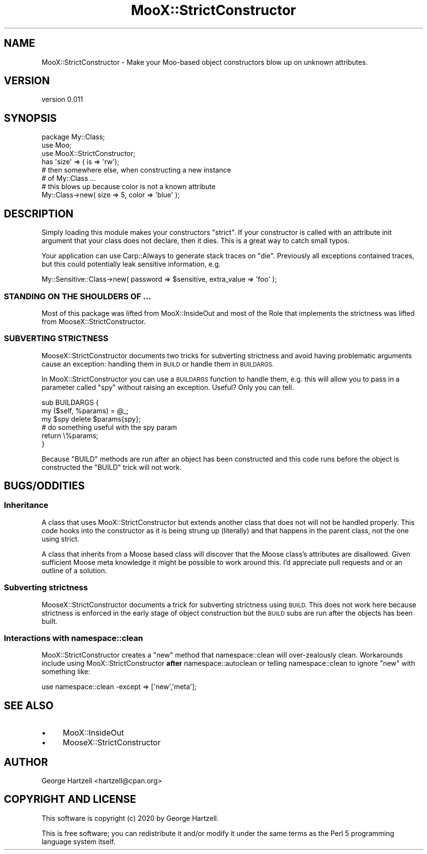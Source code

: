 .\" Automatically generated by Pod::Man 4.14 (Pod::Simple 3.40)
.\"
.\" Standard preamble:
.\" ========================================================================
.de Sp \" Vertical space (when we can't use .PP)
.if t .sp .5v
.if n .sp
..
.de Vb \" Begin verbatim text
.ft CW
.nf
.ne \\$1
..
.de Ve \" End verbatim text
.ft R
.fi
..
.\" Set up some character translations and predefined strings.  \*(-- will
.\" give an unbreakable dash, \*(PI will give pi, \*(L" will give a left
.\" double quote, and \*(R" will give a right double quote.  \*(C+ will
.\" give a nicer C++.  Capital omega is used to do unbreakable dashes and
.\" therefore won't be available.  \*(C` and \*(C' expand to `' in nroff,
.\" nothing in troff, for use with C<>.
.tr \(*W-
.ds C+ C\v'-.1v'\h'-1p'\s-2+\h'-1p'+\s0\v'.1v'\h'-1p'
.ie n \{\
.    ds -- \(*W-
.    ds PI pi
.    if (\n(.H=4u)&(1m=24u) .ds -- \(*W\h'-12u'\(*W\h'-12u'-\" diablo 10 pitch
.    if (\n(.H=4u)&(1m=20u) .ds -- \(*W\h'-12u'\(*W\h'-8u'-\"  diablo 12 pitch
.    ds L" ""
.    ds R" ""
.    ds C` ""
.    ds C' ""
'br\}
.el\{\
.    ds -- \|\(em\|
.    ds PI \(*p
.    ds L" ``
.    ds R" ''
.    ds C`
.    ds C'
'br\}
.\"
.\" Escape single quotes in literal strings from groff's Unicode transform.
.ie \n(.g .ds Aq \(aq
.el       .ds Aq '
.\"
.\" If the F register is >0, we'll generate index entries on stderr for
.\" titles (.TH), headers (.SH), subsections (.SS), items (.Ip), and index
.\" entries marked with X<> in POD.  Of course, you'll have to process the
.\" output yourself in some meaningful fashion.
.\"
.\" Avoid warning from groff about undefined register 'F'.
.de IX
..
.nr rF 0
.if \n(.g .if rF .nr rF 1
.if (\n(rF:(\n(.g==0)) \{\
.    if \nF \{\
.        de IX
.        tm Index:\\$1\t\\n%\t"\\$2"
..
.        if !\nF==2 \{\
.            nr % 0
.            nr F 2
.        \}
.    \}
.\}
.rr rF
.\" ========================================================================
.\"
.IX Title "MooX::StrictConstructor 3"
.TH MooX::StrictConstructor 3 "2020-03-10" "perl v5.32.0" "User Contributed Perl Documentation"
.\" For nroff, turn off justification.  Always turn off hyphenation; it makes
.\" way too many mistakes in technical documents.
.if n .ad l
.nh
.SH "NAME"
MooX::StrictConstructor \- Make your Moo\-based object constructors blow up on unknown attributes.
.SH "VERSION"
.IX Header "VERSION"
version 0.011
.SH "SYNOPSIS"
.IX Header "SYNOPSIS"
.Vb 1
\&    package My::Class;
\&
\&    use Moo;
\&    use MooX::StrictConstructor;
\&
\&    has \*(Aqsize\*(Aq => ( is => \*(Aqrw\*(Aq);
\&
\&    # then somewhere else, when constructing a new instance
\&    # of My::Class ...
\&
\&    # this blows up because color is not a known attribute
\&    My::Class\->new( size => 5, color => \*(Aqblue\*(Aq );
.Ve
.SH "DESCRIPTION"
.IX Header "DESCRIPTION"
Simply loading this module makes your constructors \*(L"strict\*(R". If your
constructor is called with an attribute init argument that your class does not
declare, then it dies. This is a great way to catch small typos.
.PP
Your application can use Carp::Always to generate stack traces on \f(CW\*(C`die\*(C'\fR.
Previously all exceptions contained traces, but this could potentially leak
sensitive information, e.g.
.PP
.Vb 1
\&    My::Sensitive::Class\->new( password => $sensitive, extra_value => \*(Aqfoo\*(Aq );
.Ve
.SS "\s-1STANDING ON THE SHOULDERS OF ...\s0"
.IX Subsection "STANDING ON THE SHOULDERS OF ..."
Most of this package was lifted from MooX::InsideOut and most of the Role
that implements the strictness was lifted from MooseX::StrictConstructor.
.SS "\s-1SUBVERTING STRICTNESS\s0"
.IX Subsection "SUBVERTING STRICTNESS"
MooseX::StrictConstructor documents two tricks for subverting strictness and
avoid having problematic arguments cause an exception: handling them in \s-1BUILD\s0
or handle them in \s-1BUILDARGS.\s0
.PP
In MooX::StrictConstructor you can use a \s-1BUILDARGS\s0 function to handle them,
e.g. this will allow you to pass in a parameter called \*(L"spy\*(R" without raising an
exception.  Useful?  Only you can tell.
.PP
.Vb 6
\&   sub BUILDARGS {
\&       my ($self, %params) = @_;
\&       my $spy delete $params{spy};
\&       # do something useful with the spy param
\&       return \e%params;
\&   }
.Ve
.PP
Because \f(CW\*(C`BUILD\*(C'\fR methods are run after an object has been constructed and this
code runs before the object is constructed the \f(CW\*(C`BUILD\*(C'\fR trick will not work.
.SH "BUGS/ODDITIES"
.IX Header "BUGS/ODDITIES"
.SS "Inheritance"
.IX Subsection "Inheritance"
A class that uses MooX::StrictConstructor but extends another class that
does not will not be handled properly.  This code hooks into the constructor
as it is being strung up (literally) and that happens in the parent class,
not the one using strict.
.PP
A class that inherits from a Moose based class will discover that the
Moose class's attributes are disallowed.  Given sufficient Moose meta
knowledge it might be possible to work around this.  I'd appreciate pull
requests and or an outline of a solution.
.SS "Subverting strictness"
.IX Subsection "Subverting strictness"
MooseX::StrictConstructor documents a trick
for subverting strictness using \s-1BUILD.\s0  This does not work here because
strictness is enforced in the early stage of object construction but the
\&\s-1BUILD\s0 subs are run after the objects has been built.
.SS "Interactions with namespace::clean"
.IX Subsection "Interactions with namespace::clean"
MooX::StrictConstructor creates a \f(CW\*(C`new\*(C'\fR method that namespace::clean
will over-zealously clean.  Workarounds include using
MooX::StrictConstructor \fBafter\fR namespace::autoclean or telling
namespace::clean to ignore \f(CW\*(C`new\*(C'\fR with something like:
.PP
.Vb 1
\&  use namespace::clean \-except => [\*(Aqnew\*(Aq,\*(Aqmeta\*(Aq];
.Ve
.SH "SEE ALSO"
.IX Header "SEE ALSO"
.IP "\(bu" 4
MooX::InsideOut
.IP "\(bu" 4
MooseX::StrictConstructor
.SH "AUTHOR"
.IX Header "AUTHOR"
George Hartzell <hartzell@cpan.org>
.SH "COPYRIGHT AND LICENSE"
.IX Header "COPYRIGHT AND LICENSE"
This software is copyright (c) 2020 by George Hartzell.
.PP
This is free software; you can redistribute it and/or modify it under
the same terms as the Perl 5 programming language system itself.
